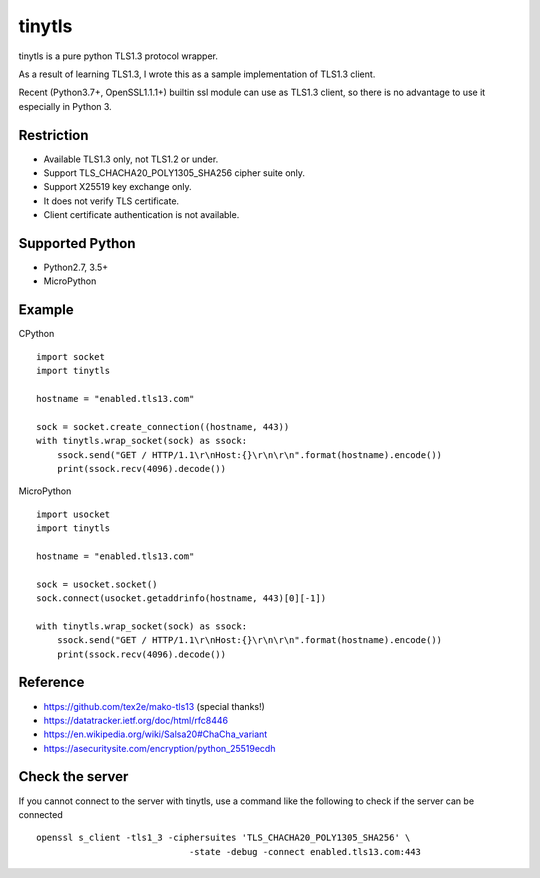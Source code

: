 ---------------
tinytls
---------------

tinytls is a pure python TLS1.3 protocol wrapper.

As a result of learning TLS1.3, 
I wrote this as a sample implementation of TLS1.3 client.

Recent (Python3.7+, OpenSSL1.1.1+) builtin ssl module can use as TLS1.3 client,
so there is no advantage to use it especially in Python 3.

Restriction
+++++++++++++++

- Available TLS1.3 only, not TLS1.2 or under.
- Support TLS_CHACHA20_POLY1305_SHA256 cipher suite only.
- Support X25519 key exchange only.
- It does not verify TLS certificate.
- Client certificate authentication is not available.

Supported Python
+++++++++++++++++++

- Python2.7, 3.5+
- MicroPython

Example
++++++++

CPython
::

   import socket
   import tinytls

   hostname = "enabled.tls13.com"

   sock = socket.create_connection((hostname, 443))
   with tinytls.wrap_socket(sock) as ssock:
       ssock.send("GET / HTTP/1.1\r\nHost:{}\r\n\r\n".format(hostname).encode())
       print(ssock.recv(4096).decode())

MicroPython
::

   import usocket
   import tinytls

   hostname = "enabled.tls13.com"

   sock = usocket.socket()
   sock.connect(usocket.getaddrinfo(hostname, 443)[0][-1])

   with tinytls.wrap_socket(sock) as ssock:
       ssock.send("GET / HTTP/1.1\r\nHost:{}\r\n\r\n".format(hostname).encode())
       print(ssock.recv(4096).decode())

Reference
++++++++++++++++++++

- https://github.com/tex2e/mako-tls13 (special thanks!)
- https://datatracker.ietf.org/doc/html/rfc8446
- https://en.wikipedia.org/wiki/Salsa20#ChaCha_variant
- https://asecuritysite.com/encryption/python_25519ecdh

Check the server
+++++++++++++++++++++++++++++

If you cannot connect to the server with tinytls,
use a command like the following to check if the server can be connected

::

   openssl s_client -tls1_3 -ciphersuites 'TLS_CHACHA20_POLY1305_SHA256' \
                                -state -debug -connect enabled.tls13.com:443
